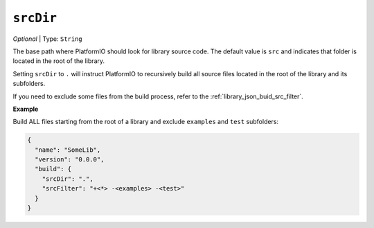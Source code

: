 ..  Copyright (c) 2014-present PlatformIO <contact@platformio.org>
    Licensed under the Apache License, Version 2.0 (the "License");
    you may not use this file except in compliance with the License.
    You may obtain a copy of the License at
       http://www.apache.org/licenses/LICENSE-2.0
    Unless required by applicable law or agreed to in writing, software
    distributed under the License is distributed on an "AS IS" BASIS,
    WITHOUT WARRANTIES OR CONDITIONS OF ANY KIND, either express or implied.
    See the License for the specific language governing permissions and
    limitations under the License.

``srcDir``
~~~~~~~~~~

*Optional* | Type: ``String``

The base path where PlatformIO should look for library source code.
The default value is ``src`` and indicates that folder is located in
the root of the library.

Setting ``srcDir`` to ``.`` will instruct PlatformIO
to recursively build all source files located in the root of
the library and its subfolders.

If you need to exclude some files from the build process,
refer to the :ref:`library_json_buid_src_filter`.

**Example**

Build ALL files starting from the root of a library and exclude
``examples`` and ``test`` subfolders:

.. code:: javascript

  {
    "name": "SomeLib",
    "version": "0.0.0",
    "build": {
      "srcDir": ".",
      "srcFilter": "+<*> -<examples> -<test>"
    }
  }

